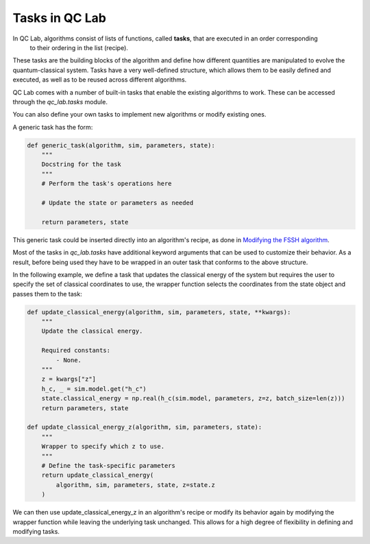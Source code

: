 .. _tasks:


Tasks in QC Lab
=================

In QC Lab, algorithms consist of lists of functions, called **tasks**, that are executed in an order corresponding
 to their ordering in the list (recipe).
These tasks are the building blocks of the algorithm and define how different quantities are manipulated to 
evolve the quantum-classical system.
Tasks have a very well-defined structure, which allows them to be easily defined and executed, 
as well as to be reused across different algorithms.

QC Lab comes with a number of built-in tasks that enable the existing algorithms to work. These can be 
accessed through the `qc_lab.tasks` module.

You can also define your own tasks to implement new algorithms or modify existing ones.

A generic task has the form:


.. code-block:: python

    def generic_task(algorithm, sim, parameters, state):
        """
        Docstring for the task
        """
        # Perform the task's operations here

        # Update the state or parameters as needed

        return parameters, state


This generic task could be inserted directly into an algorithm's recipe, as done in `Modifying the FSSH algorithm <../spin-boson-example/modify-fssh.html>`_.


Most of the tasks in `qc_lab.tasks` have additional keyword arguments that can be used to customize their behavior. As a result, 
before being used they have to be wrapped in an outer task that conforms to the above structure.

In the following example, we define a task that updates the classical energy of the system but requires the user to specify the 
set of classical coordinates to use, the wrapper function selects the coordinates from the state object and passes them to the task:

.. code-block:: python


    def update_classical_energy(algorithm, sim, parameters, state, **kwargs):
        """
        Update the classical energy.

        Required constants:
            - None.
        """
        z = kwargs["z"]
        h_c, _ = sim.model.get("h_c")
        state.classical_energy = np.real(h_c(sim.model, parameters, z=z, batch_size=len(z)))
        return parameters, state

    def update_classical_energy_z(algorithm, sim, parameters, state):
        """
        Wrapper to specify which z to use.
        """
        # Define the task-specific parameters
        return update_classical_energy(
            algorithm, sim, parameters, state, z=state.z
        )

We can then use update_classical_energy_z in an algorithm's recipe or modify its behavior again by modifying the wrapper function
while leaving the underlying task unchanged. This allows for a high degree of flexibility in defining and modifying tasks.